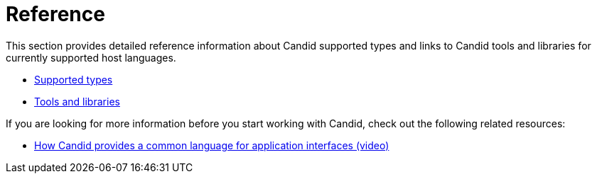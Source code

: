 = Reference

This section provides detailed reference information about Candid supported types and links to Candid tools and libraries for currently supported host languages.

* link:candid-types{outfilesuffix}[Supported types]
* link:candid-tools{outfilesuffix}[Tools and libraries]

If you are looking for more information before you start working with Candid, check out the following related resources:

* link:https://www.youtube.com/watch?v=O2KaWRtsqHg[How Candid provides a common language for application interfaces (video)]

